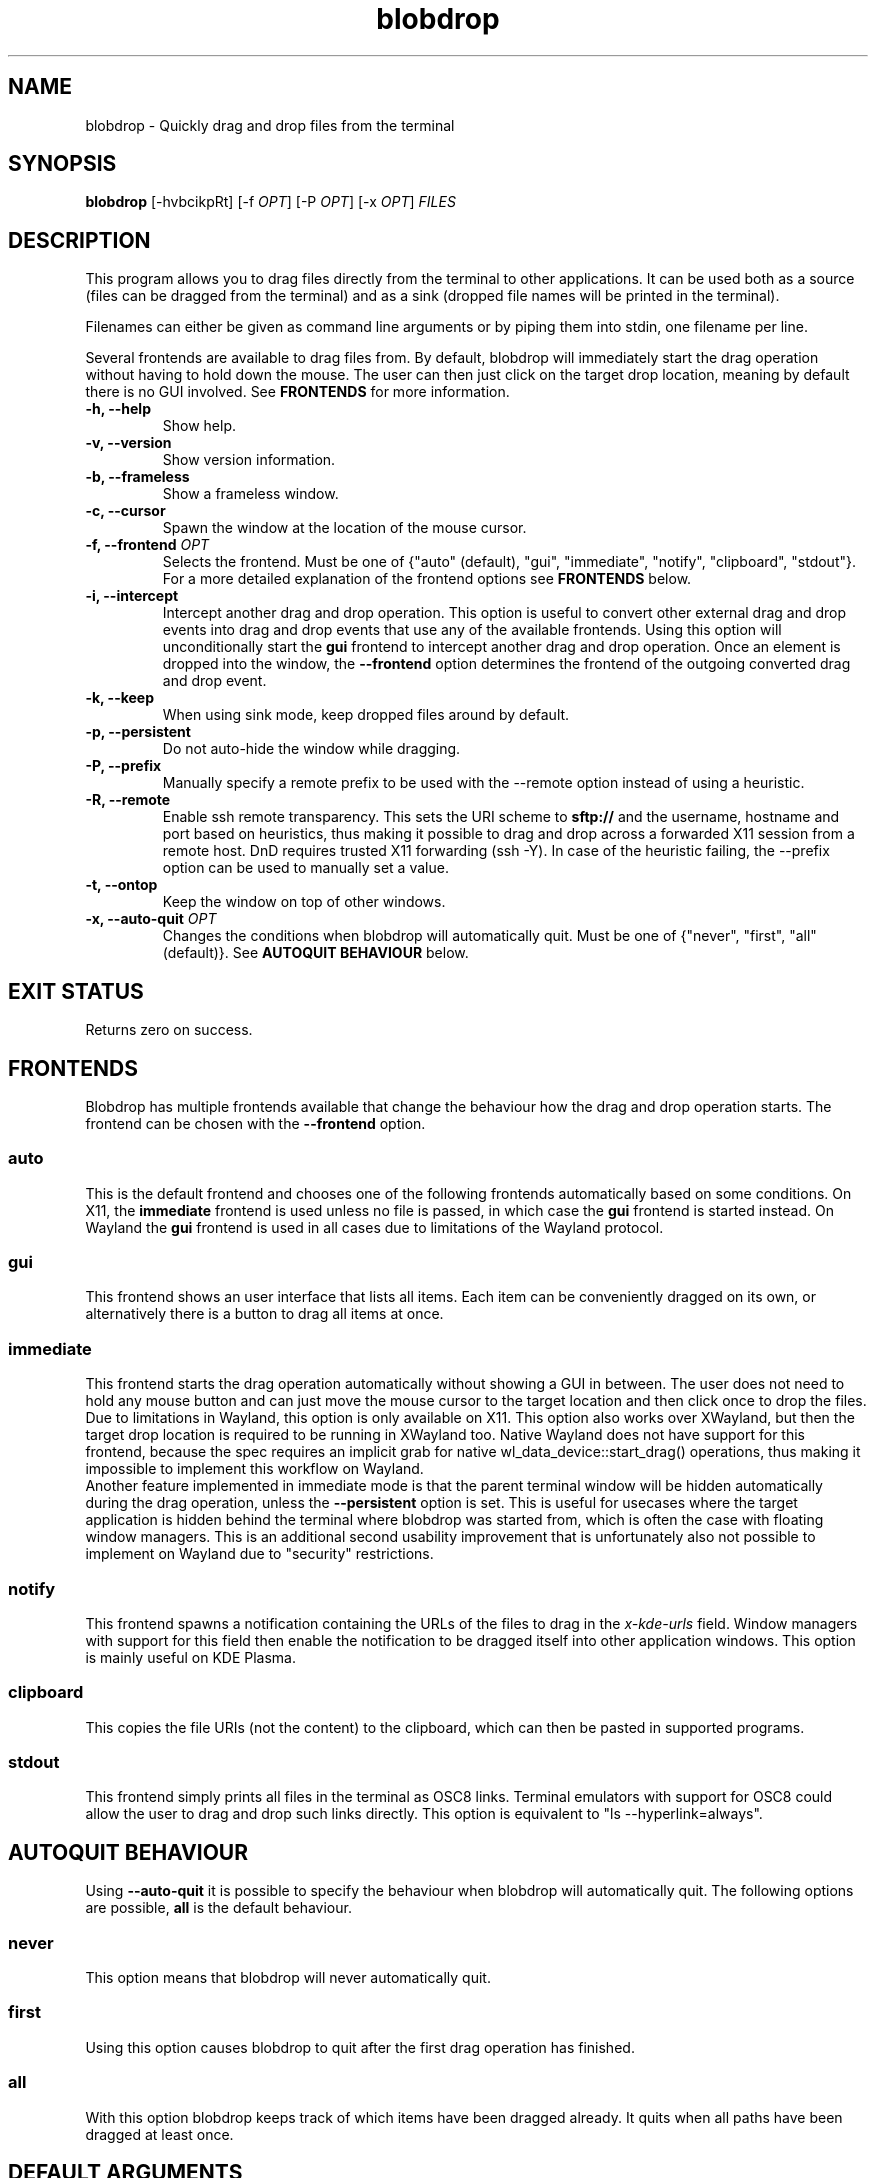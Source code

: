 .TH "blobdrop" 1 "07 July 2022" "" "blobdrop Documentation"

.SH NAME
blobdrop \- Quickly drag and drop files from the terminal

.SH SYNOPSIS
.B blobdrop
[\-hvbcikpRt]
[\-f \fIOPT\fP]
[\-P \fIOPT\fP]
[\-x \fIOPT\fP]
.I FILES

.SH DESCRIPTION

.P
This program allows you to drag files directly from the terminal to other applications.
It can be used both as a source (files can be dragged from the terminal) and as a sink (dropped file names will be printed in the terminal).

Filenames can either be given as command line arguments or by piping them into stdin, one filename per line.

Several frontends are available to drag files from. By default, blobdrop will immediately start the drag operation without having to hold down the mouse. The user can then just click on the target drop location, meaning by default there is no GUI involved.
See
.B FRONTENDS
for more information.

.TP
.B \-h, \-\-help
Show help.
.TP
.B \-v, \-\-version
Show version information.
.TP
.B \-b, \-\-frameless
Show a frameless window.
.TP
.B \-c, \-\-cursor
Spawn the window at the location of the mouse cursor.
.TP
.B \-f, \-\-frontend \fIOPT\fP
Selects the frontend. Must be one of {"auto" (default), "gui", "immediate", "notify", "clipboard", "stdout"}. For a more detailed explanation of the frontend options see
.B FRONTENDS
below.
.TP
.B \-i, \-\-intercept
Intercept another drag and drop operation. This option is useful to convert other external drag and drop events into drag and drop events that use any of the available frontends. Using this option will unconditionally start the
.B gui
frontend to intercept another drag and drop operation. Once an element is dropped into the window, the
.B \-\-frontend
option determines the frontend of the outgoing converted drag and drop event.
.TP
.B \-k, \-\-keep
When using sink mode, keep dropped files around by default.
.TP
.B \-p, \-\-persistent
Do not auto-hide the window while dragging.
.TP
.B \-P, \-\-prefix
Manually specify a remote prefix to be used with the \-\-remote option instead of using a heuristic.
.TP
.B \-R, \-\-remote
Enable ssh remote transparency. This sets the URI scheme to
.B sftp://
and the username, hostname and port based on heuristics, thus making it possible to drag and drop across a forwarded X11 session from a remote host. DnD requires trusted X11 forwarding (ssh -Y). In case of the heuristic failing, the \-\-prefix option can be used to manually set a value.
.TP
.B \-t, \-\-ontop
Keep the window on top of other windows.
.TP
.B \-x, \-\-auto\-quit \fIOPT\fP
Changes the conditions when blobdrop will automatically quit. Must be one of {"never", "first", "all" (default)}. See
.B AUTOQUIT BEHAVIOUR
below.

.SH EXIT STATUS
Returns zero on success.

.SH FRONTENDS
Blobdrop has multiple frontends available that change the behaviour how the drag and drop operation starts. The frontend can be chosen with the
.B \-\-frontend
option.
.SS "auto"
This is the default frontend and chooses one of the following frontends automatically based on some conditions. On X11, the
.B immediate
frontend is used unless no file is passed, in which case the
.B gui
frontend is started instead. On Wayland the
.B gui
frontend is used in all cases due to limitations of the Wayland protocol.

.SS "gui"
This frontend shows an user interface that lists all items. Each item can be conveniently dragged on its own, or alternatively there is a button to drag all items at once.

.SS "immediate"
This frontend starts the drag operation automatically without showing a GUI in between. The user does not need to hold any mouse button and can just move the mouse cursor to the target location and then click once to drop the files.
.br
Due to limitations in Wayland, this option is only available on X11. This option also works over XWayland, but then the target drop location is required to be running in XWayland too. Native Wayland does not have support for this frontend, because the spec requires an implicit grab for native wl_data_device::start_drag() operations, thus making it impossible to implement this workflow on Wayland.
.br
Another feature implemented in immediate mode is that the parent terminal window will be hidden automatically during the drag operation, unless the
.B \-\-persistent
option is set. This is useful for usecases where the target application is hidden behind the terminal where blobdrop was started from, which is often the case with floating window managers. This is an additional second usability improvement that is unfortunately also not possible to implement on Wayland due to "security" restrictions.

.SS "notify"
This frontend spawns a notification containing the URLs of the files to drag in the
.I x\-kde\-urls
field. Window managers with support for this field then enable the notification to be dragged itself into other application windows. This option is mainly useful on KDE Plasma.

.SS "clipboard"
This copies the file URIs (not the content) to the clipboard, which can then be pasted in supported programs.

.SS "stdout"
This frontend simply prints all files in the terminal as OSC8 links. Terminal emulators with support for OSC8 could allow the user to drag and drop such links directly. This option is equivalent to "ls \-\-hyperlink=always".

.SH AUTOQUIT BEHAVIOUR
Using
.B \-\-auto\-quit
it is possible to specify the behaviour when blobdrop will automatically quit. The following options are possible,
.B all
is the default behaviour.
.SS "never"
This option means that blobdrop will never automatically quit.
.SS "first"
Using this option causes blobdrop to quit after the first drag operation has finished.
.SS "all"
With this option blobdrop keeps track of which items have been dragged already. It quits when all paths have been dragged at least once.

.SH DEFAULT ARGUMENTS
The
.B $BLOBDROP_ARGS
environment variable can be used to provide default arguments. The default arguments will be prepended to the actually passed arguments, for example:
.PP
.in +2n
.EX
$ \fBBLOBDROP_ARGS\fP=\fI"\-f gui \-p"\fP \fBblobdrop\fP \-x \fInever\fP image.png
$ # is equivalent to:
$ \fBblobdrop\fP \-f \fIgui\fP \-p \-x \fInever\fP image.png
.EE
.in
.PP

This can be useful to change the default value of some options permanently.

.SH EXAMPLES
Here are some example usecases.

The following example drags all png files in the current directory.
.PP
.in +2n
.EX
$ \fBblobdrop\fP *.png
.EE
.in
.PP

The next example drags a single file and explicitly does not show a GUI, always starting the drag operation right away. The user does not need to hold any mouse button. Then the user can just click on the target location to drop the file.
.PP
.in +2n
.EX
$ \fBblobdrop\fP \-f \fIimmediate\fP upload.mp4
.EE
.in
.PP

The example below shows a new frameless window that always stays on top of other windows, containing all files chosen in the fzf selection selection prompt.
.PP
.in +2n
.EX
$ \fBblobdrop\fP \-tb \-f \fIgui\fP $(\fBfzf\fP \-m)
.EE
.in
.PP

In this example blobdrop sends a desktop notification containing the URL of the given file and then quits immediately. On supported window managers the desktop notification itself can be dragged and dropped to any application.
.PP
.in +2n
.EX
$ \fBblobdrop\fP \-f \fInotify\fP doc.pdf
.EE
.in
.PP

The below example shows a window displaying all files that contain the phrase "uploadable". The UI will show up right away and if the
.B grep
command takes a while, then the UI will already display the files that were found so far. The list will be updated live, as all operations are done asynchronously.
.PP
.in +2n
.EX
$ \fBgrep\fP \-R \-\-files\-with\-matches uploadable | \fBblobdrop\fP
.EE
.in
.PP

The example below spawns a window under the cursor that intercepts any existing drag and drop operation and converts it into an outgoing immediate drag and drop operation. This can be helpful for touchpad users, where needing to hold a mouse button while simultaneously moving the mouse is an accessibility nightmare.
.PP
.in +2n
.EX
$ \fBblobdrop\fP \-ic \-f \fIimmediate\fP \-x \fIfirst\fP
.EE
.in
.PP

It is also possible to integrate blobdrop in other external programs. For example if you use the ranger commandline file manager, you can use blobdrop to drag any file with a simple keybinding in your ~/.config/ranger/rc.conf:
.PP
.in +2n
.EX
map <C\-d> shell blobdrop %p
.EE
.in
.PP

In tmux it is possible to drag the file under the cursor on double click with this "oneliner" keybinding:
.PP
.in +2n
.EX
bind \-n DoubleClick1Pane run\-shell "blobdrop \\"#{pane_current_path}/$(echo '#{mouse_line}' | cut \-c \-$((#{mouse_x} \- 1)) | grep \-o '\\\\S*$' )\\"\\"$(echo '#{mouse_line}' | cut \-c #{mouse_x}\- | grep \-o '^\\\\S*')\\""
.EE
.in
.PP

.SH HOMEPAGE
https://github.com/vimpostor/blobdrop

Please report bugs and feature requests in the issue tracker.
